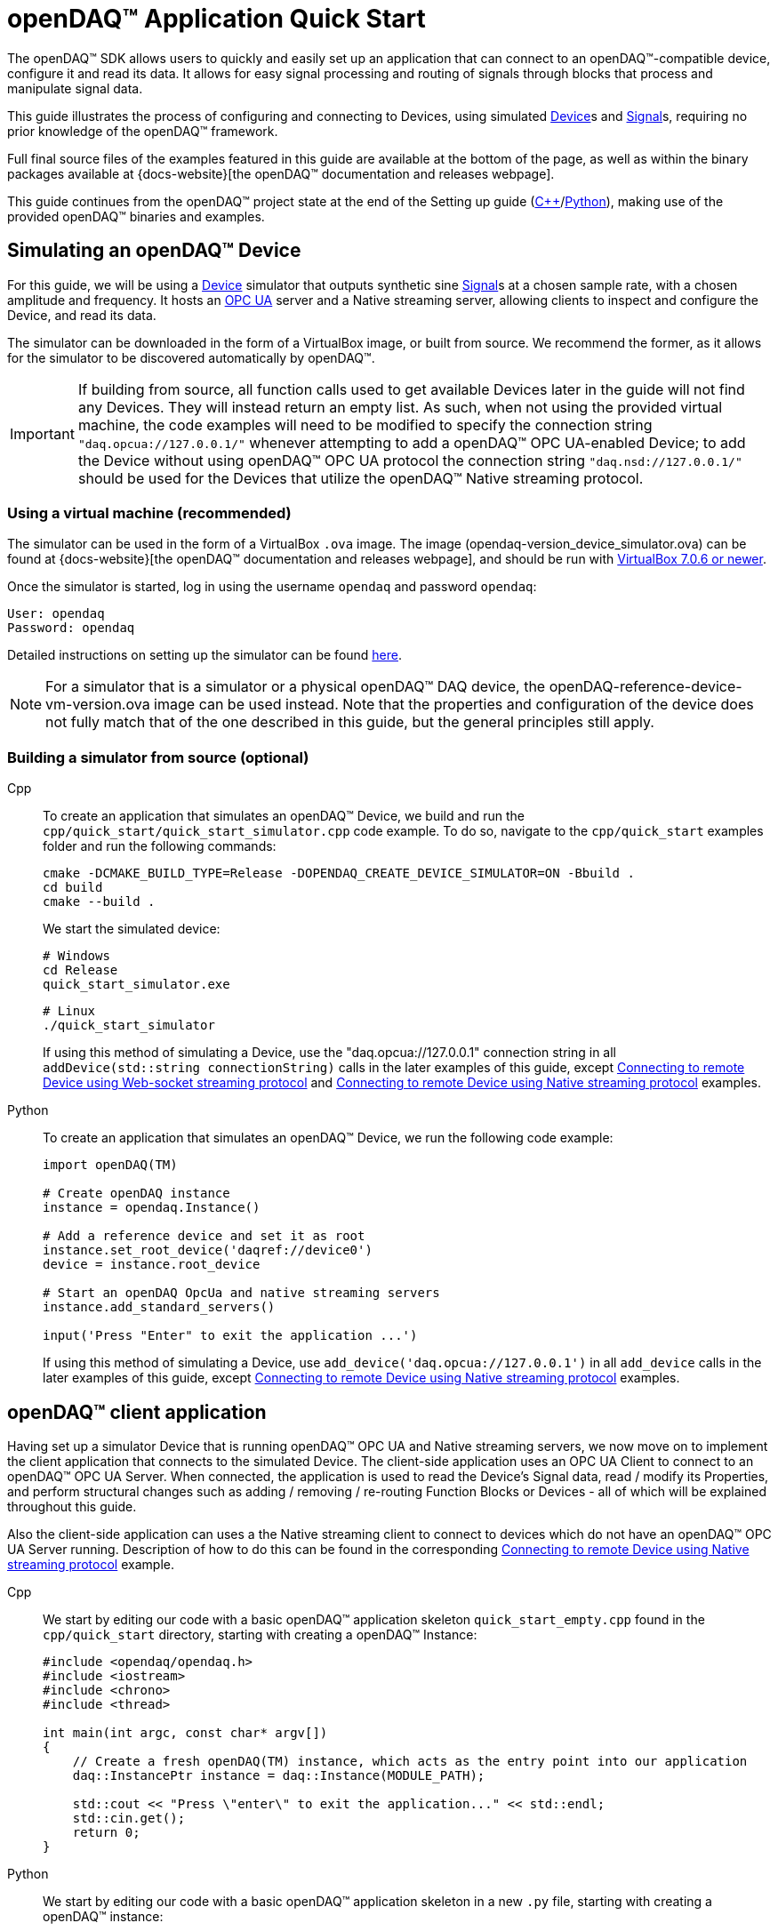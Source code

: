 = openDAQ(TM) Application Quick Start
:page-toclevels: 4
:toclevels: 4

The openDAQ(TM) SDK allows users to quickly and easily set up an application that can connect to an openDAQ(TM)-compatible
device, configure it and read its data. It allows for easy signal processing and routing of
signals through blocks that process and manipulate signal data.

This guide illustrates the process of configuring and connecting to Devices, using simulated
xref:glossary:glossary.adoc#device[Device]s and xref:glossary:glossary.adoc#signal[Signal]s, requiring no prior knowledge of the openDAQ(TM) framework.

Full final source files of the examples featured in this guide are available at the bottom of the page, as well
as within the binary packages available at {docs-website}[the openDAQ(TM) documentation and releases webpage].

This guide continues from the openDAQ(TM) project state at the end of the Setting up guide
(xref:quick_start_setting_up_cpp.adoc[{cpp}]/xref:quick_start_setting_up_python.adoc[Python]),
making use of the provided openDAQ(TM) binaries and examples.

== Simulating an openDAQ(TM) Device

For this guide, we will be using a xref:glossary:glossary.adoc#device[Device] simulator that outputs synthetic sine xref:glossary:glossary.adoc#signal[Signal]s at a chosen sample rate,
with a chosen amplitude and frequency. It hosts an xref:glossary:glossary.adoc#opc_ua[OPC UA] server and a Native streaming server, allowing
clients to inspect and configure the Device, and read its data.

The simulator can be downloaded in the form of a VirtualBox image, or built from source. We recommend the former,
as it allows for the simulator to be discovered automatically by openDAQ(TM).

IMPORTANT: If building from source, all function calls used to get available Devices later in the guide will not
find any Devices. They will instead return an empty list. As such, when not using the provided virtual machine, the
code examples will need to be modified to specify the connection string `"daq.opcua://127.0.0.1/"` whenever attempting to add
a openDAQ(TM) OPC UA-enabled Device; to add the Device without using openDAQ(TM) OPC UA protocol the connection string 
`"daq.nsd://127.0.0.1/"` should be used for the Devices that utilize the openDAQ(TM) Native streaming protocol.

=== Using a virtual machine (recommended)

The simulator can be used in the form of a VirtualBox `.ova` image. The image (opendaq-version_device_simulator.ova) can be found at
{docs-website}[the openDAQ(TM) documentation and releases webpage],
and should be run with https://www.virtualbox.org/wiki/Downloads/[VirtualBox 7.0.6 or newer].

Once the simulator is started, log in using the username `opendaq` and password `opendaq`:

[listing]
--
User: opendaq
Password: opendaq
--

Detailed instructions on setting up the simulator can be found xref:howto_guides:howto_vbox_simulator.adoc[here].

NOTE: For a simulator that is a simulator or a physical openDAQ(TM) DAQ device, the openDAQ-reference-device-vm-version.ova image can be used instead. Note that the properties and configuration of the device does not fully match that of the one described in this guide, but the general principles still apply. 

[#own_simulator]
=== Building a simulator from source (optional)

[tabs]
====
Cpp::
+
--
To create an application that simulates an openDAQ(TM) Device, we build and run the
`cpp/quick_start/quick_start_simulator.cpp` code example.  To do so, navigate
to the `cpp/quick_start` examples folder and run the following commands:

[source,bash]
----
cmake -DCMAKE_BUILD_TYPE=Release -DOPENDAQ_CREATE_DEVICE_SIMULATOR=ON -Bbuild .
cd build
cmake --build .
----

We start the simulated device:

[source,bash]
----
# Windows
cd Release
quick_start_simulator.exe
----

[source,bash]
----
# Linux
./quick_start_simulator
----

If using this method of simulating a Device, use the "daq.opcua://127.0.0.1" connection string in all
`addDevice(std::string connectionString)` calls in the later examples of this guide, except 
xref:#websocket_example[Connecting to remote Device using Web-socket streaming protocol] and
xref:#native_streaming_example[Connecting to remote Device using Native streaming protocol] examples.
--

Python::
+
--
To create an application that simulates an openDAQ(TM) Device, we run the following code example:

[,python]
----
import openDAQ(TM)

# Create openDAQ instance
instance = opendaq.Instance()

# Add a reference device and set it as root
instance.set_root_device('daqref://device0')
device = instance.root_device

# Start an openDAQ OpcUa and native streaming servers
instance.add_standard_servers()

input('Press "Enter" to exit the application ...')
----

If using this method of simulating a Device, use `add_device('daq.opcua://127.0.0.1')`
in all `add_device` calls in the later examples of this guide, except
xref:#native_streaming_example[Connecting to remote Device using Native streaming protocol] examples.
--
====

== openDAQ(TM) client application

Having set up a simulator Device that is running openDAQ(TM) OPC UA and Native streaming servers, we now move on to
implement the client application that connects to the simulated Device. The client-side application uses
an OPC UA Client to connect to an openDAQ(TM) OPC UA Server. When connected, the application is used to read the
Device's Signal data, read / modify its Properties, and perform structural changes such as
adding / removing / re-routing Function Blocks or Devices - all of which will be explained throughout this guide.

Also the client-side application can uses a the Native streaming client to connect to devices which do not have
an openDAQ(TM) OPC UA Server running. Description of how to do this can be found in the corresponding
xref:#native_streaming_example[Connecting to remote Device using Native streaming protocol] example.

[tabs]
====
Cpp::
+
--
We start by editing our code with a basic openDAQ(TM) application skeleton `quick_start_empty.cpp` found in the
`cpp/quick_start` directory, starting with creating a openDAQ(TM) Instance:

[source,cpp]
----
#include <opendaq/opendaq.h>
#include <iostream>
#include <chrono>
#include <thread>

int main(int argc, const char* argv[])
{
    // Create a fresh openDAQ(TM) instance, which acts as the entry point into our application
    daq::InstancePtr instance = daq::Instance(MODULE_PATH);

    std::cout << "Press \"enter\" to exit the application..." << std::endl;
    std::cin.get();
    return 0;
}
----
--

Python::
+
--
We start by editing our code with a basic openDAQ(TM) application skeleton in a new `.py` file, starting with creating
a openDAQ(TM) instance:

[source,python]
----
import opendaq

instance = opendaq.Instance()
----
--
====

The openDAQ(TM) Instance acts as our entry point to the openDAQ(TM) application. It loads all available
modules that allow for connecting to Devices, starting Servers, and doing data processing and calculations.

NOTE: Modules are dynamic libraries that are loaded when creating an openDAQ(TM) instance. They look at the
provided directory path - in the case above - the `MODULE_PATH` path, which points to our openDAQ(TM) binaries.
They provide functions to connect to devices, start servers, and add function blocks that are used to process data
and perform calculations.

=== Discovering devices

openDAQ(TM) Devices represent physical data acquisition hardware, and allow for processing, generation, and
manipulation of data. They can also be used to connect to other Devices, forming a device hierarchy.

The provided simulator represents a physical data acquisition Device. Such devices contain a list of Channels
that correspond to the physical input / output connectors of the Device. A Channel outputs data received from
sensors connected to the connectors as Signals, carrying data bundled in Packets. The simulator Device
simulates two such Channels, both outputting sine wave Signals.

We can obtain a list of Devices that we can add / connect to via by getting a list of available Devices.
openDAQ(TM) can ask all loaded Modules to return information about any Device it discovers. In this guide, we use
three Modules that can connect to / add Devices - the openDAQ(TM) `opcua_client_module`, `native_stream_cl_module` 
(Native streaming client module), and a reference device module.

The latter allows for the creation of simulated Devices that output sine waves. Those are used by the
provided simulator to generate sample data. The OPC UA Client (opcua_client_module) allows us to
connect to all openDAQ(TM) OPC UA-enabled Devices that are running an openDAQ(TM) OPC UA Server. The
`native_stream_cl_module` is a Native data streaming client implementation that allows us to connect to Devices that are running
a Native streaming Server and read their Signal data. The two client modules use mDNS discovery to find compatible 
Devices on our local network.

IMPORTANT: The description of using `native_stream_cl_module` can be found in xref:#native_streaming_example[this example].
In all other later examples we are going to consider on using our simulator as a openDAQ(TM) OPC UA-enabled Device.

The code snippet below searches for all available Devices, asking all Modules to produce a list of Device metadata
including information on how to connect to said Devices in the form of connection strings.

IMPORTANT: The provided Virtual box simulator image hosts a mDNS discovery service, allowing it to be discovered by
openDAQ(TM). Such a service is, as of now, not provided by openDAQ(TM). Thus, if you have
xref:#own_simulator[compiled your own simulator device] it will not appear in the list of available Devices.
You are therefore required to enter the simulator's connection string manually when connecting to it ("daq.opcua://127.0.0.1").

[tabs]
====
Cpp::
+
[source,cpp]
----
#include <opendaq/opendaq.h>
#include <iostream>
#include <chrono>
#include <thread>

int main(int argc, const char* argv[])
{
    // Create a fresh openDAQ(TM) instance that we will use for all the interactions with the openDAQ(TM) SDK
    daq::InstancePtr instance = daq::Instance(MODULE_PATH);

    // Find and output the names and connection strings of all available devices
    daq::ListPtr<daq::IDeviceInfo> availableDevicesInfo = instance.getAvailableDevices();
    for (const auto& deviceInfo : availableDevicesInfo)
        std::cout << "Name: " << deviceInfo.getName() << ", Connection string: " << deviceInfo.getConnectionString() << std::endl;

    std::cout << "Press \"enter\" to exit the application..." << std::endl;
    std::cin.get();
    return 0;
}
----
Python::
+
[source,python]
----
import opendaq

# Create a fresh openDAQ(TM) instance that we will use for all the interactions with the openDAQ(TM) SDK
instance = opendaq.Instance()

# Find and output the names and connection strings of all available devices
for device_info in instance.available_devices:
    print("Name:", device_info.name, "Connection string:", device_info.connection_string)
----
====

Now run the simulator and the above client code. We should see the console output several Device names and connection
strings. For example: `Device 0 : daqref://device0`, `Device 1 : daqref://device1`, `Device 1 : daq.opcua://xxx.xxx.xxx.xxx/`,
 `NativeStreamingClientPseudoDevice : daq.nsd://xxx.xxx.xxx.xxx/`
(the `daq.*://` addresses are specific to your simulator instance). We can use their corresponding connection strings to add / connect to the devices.

=== Connecting to a remote device

Once we have the list of available Devices, we can connect to one of them. In the following example, we connect to
our simulator, filtering out Devices of which discovered addresses do not start with the `daq.opcua://` prefix.

[tabs]
====
Cpp::
+
[source,cpp]
----
#include <opendaq/opendaq.h>
#include <iostream>
#include <chrono>
#include <thread>

int main(int argc, const char* argv[])
{
    // Create a fresh openDAQ(TM) instance that we will use for all the interactions with the openDAQ(TM) SDK
    daq::InstancePtr instance = daq::Instance(MODULE_PATH);

    // Find and connect to a device hosting an openDAQ(TM) OPC UA server
    const auto availableDevices = instance.getAvailableDevices();
    daq::DevicePtr device;
    for (const auto& deviceInfo : availableDevices)
    {
        if (deviceInfo.getConnectionString().toStdString().find("daq.opcua://") != std::string::npos)
        {
            device = instance.addDevice(deviceInfo.getConnectionString());
            break;
        }
    }

    // Exit if no device is found
    if (!device.assigned())
        return 0;

    // Output the name of the added device
    std::cout << device.getInfo().getName() << std::endl;

    std::cout << "Press \"enter\" to exit the application..." << std::endl;
    std::cin.get();
    return 0;
}
----
Python::
+
[source,python]
----
import opendaq

# Create a fresh openDAQ(TM) instance that we will use for all the interactions with the openDAQ(TM) SDK
instance = opendaq.Instance()

# Find and connect to a device hosting an openDAQ(TM) OPC UA server
for device_info in instance.available_devices:
    if 'daq.opcua://' in device_info.connection_string:
        device = instance.add_device(device_info.connection_string)
        break
else:
    # Exit if no device is found
    exit(0)

# Output the name of the added device
print(device.info.name)
----
====

Adding a remote Device with its connection string connects to said Device. The Device can be used as
if it were local. This means we can read the Device's data, as well as configure its Properties and Components.

IMPORTANT: Not all functionalities are supported as of this moment. Property configuration and reading data are already
possible, but manipulating the data paths, and adding / removing Devices or Function Blocks is not possible yet.

The Device we connect to is added as a child below the openDAQ(TM) Instance, or more accurately, below our Root Device.

=== The openDAQ(TM) Instance and Root Device

As mentioned above, the openDAQ(TM) Instance is our entry point to the openDAQ(TM) application. However, this is only a
convenient abstraction. The Instance is from the application perspective a simple object that forwards
all calls (except server-related) to its `Root Device`. For example, when accessing the Instance's sub-devices, we
are accessing the sub-devices of the Root Device.

[tabs]
====
Cpp::
+
[source,cpp]
----
// The following two calls are equivalent
instance.getDevices();
instance.getRootDevice().getDevices();
----

Python::
+
[source,python]
----
# The following two calls are equivalent
instance.devices
instance.root_device.devices
----
====

The openDAQ(TM) Instance creates a default Root Device when constructed. The default Root Device gains access
to all loaded Modules, thus allowing for the addition of Devices, and other openDAQ(TM) Components that are made available
by the loaded Modules. The Root Device always appears at the top of the Device hierarchy.

Conveniently, our simulator overrides the default Root Device, by setting the reference Device as the Root Device.

=== Reading Device data

The SDK uses _Packets_ to send data through Signal objects to all listeners. To act as a listener, a Connection
with a Signal must be formed which is done by connecting it to an Input Port.

[#signal_reader]
To ease reading data sent by Signals, openDAQ(TM) defines a set of Reader implementations. Readers create an Input Port
to which a Signal is connected, and provide helper methods to read any data that arrives through the Connection.

One such Reader implementation is the Stream reader. It presents Packets that arrive through the Connection as a
stream of data, abstracting away the concept of Packets from the user. In the example below we create such a Reader
that interprets the data sent by the reference Device as a stream of `double` type values. We read up to `100`
samples every `25ms`.

[tabs]
====
Cpp::
+
[source,cpp]
----
#include <opendaq/opendaq.h>
#include <iostream>
#include <chrono>
#include <thread>

int main(int argc, const char* argv[])
{
    ...

    // Get the first device signal
    daq::SignalPtr signal = device.getSignalsRecursive()[0];

    // Output 40 samples using reader
    using namespace std::chrono_literals;
    daq::StreamReaderPtr reader = daq::StreamReader<double, uint64_t>(signal);

    // Allocate buffer for reading double samples
    double samples[100];
    int cnt = 0;
    while (cnt < 40)
    {
        std::this_thread::sleep_for(25ms);

        // Read up to 100 samples, storing the amount read into `count`
        daq::SizeT count = 100;
        reader.read(samples, &count);
        if (count > 0)
        {
            std::cout << samples[count - 1] << std::endl;
            cnt++;
        }
    }

    std::cout << "Press \"enter\" to exit the application..." << std::endl;
    std::cin.get();
    return 0;
}
----

Python::
+
[source,python]
----
# ...

import time

# Find the first signal
signal = device.signals_recursive[0]
reader = opendaq.StreamReader(signal)

# Output 40 samples using reader
cnt = 0
while cnt < 40:
    time.sleep(0.025)
    # Read up to 100 samples and print the last one
    samples = reader.read(100)
    if len(samples) > 0:
        print(samples[-1])
        cnt += 1

# Output 10 samples with overriden type
reader = opendaq.StreamReader(signal, value_type=opendaq.SampleType.Int64)
time.sleep(0.5)
for overriden_type_value in reader.read(10):
    print(overriden_type_value)
----
====

==== Reading time-stamps

Most often, to interpret Signal data, we want to determine the time at which the data was measured. To do
so, Signals that carry measurement data contain a reference to another Signal - its _domain_ Signal. The domain
Signal outputs domain data at the same rate as the measured signal. openDAQ(TM) allows for any application-specific
domain type to be used (angle, frequency,...), but most often the time domain is used. For example, our
simulator Device outputs time Signal data in seconds.

To not lose timestamp accuracy, openDAQ(TM) provides a `tickResolution` parameter that is used to scale data
from an integer `tick` to a value corresponding to the Signal's physical unit. Our simulated Device does just that -
it outputs time data as integers and provides a resolution ratio which scales the integers into double precision
values in seconds. To scale the time data, the values of the domain Signal must be multiplied by the resolution.
Where the domain is time the SDK also provides a Reader to perform the conversion from `ticks` to system wall-clock time.

In the following example, we use our Stream Reader to read both the Signal and domain data.

[#reading-basic]
.Reading basic data and domain
[tabs]
====
Cpp::
+
[source,cpp]
----
#include <opendaq/opendaq.h>
#include <iostream>
#include <chrono>
#include <thread>

int main(int argc, const char* argv[])
{
    ...

    // Output 10 samples using reader
    using namespace std::chrono_literals;

    // Get the first signal
    daq::SignalPtr signal = device.getSignalsRecursive()[0];

    daq::StreamReaderPtr reader = daq::StreamReader<double, uint64_t>(signal);

    // Get the resolution and origin
    daq::DataDescriptorPtr descriptor = signal.getDomainSignal().getDescriptor();
    daq::RatioPtr resolution = descriptor.getTickResolution();
    daq::StringPtr origin = descriptor.getOrigin();
    daq::StringPtr unitSymbol = descriptor.getUnit().getSymbol();

    std::cout << "Origin: " << origin << std::endl;

    // Allocate buffer for reading double samples
    double samples[100];
    uint64_t domainSamples[100];
    int cnt = 0;
    while(cnt < 40)
    {
        std::this_thread::sleep_for(25ms);

        // Read up to 100 samples, storing the amount read into `count`
        daq::SizeT count = 100;
        reader.readWithDomain(samples, domainSamples, &count);
        if (count > 0)
        {
            daq::Float domainValue = (daq::Int) domainSamples[count - 1] * resolution;
            std::cout << "Value: " << samples[count - 1] << ", Domain: " << domainValue << unitSymbol << std::endl;
            cnt++;
        }
    }

    std::cout << "Press \"enter\" to exit the application..." << std::endl;
    std::cin.get();
    return 0;
}
----

Python::
+
[source,python]
----
# ...

# Get the resolution and origin
descriptor = signal.domain_signal.descriptor
resolution = descriptor.tick_resolution
origin = descriptor.origin
unit_symbol = descriptor.unit.symbol

print('Origin:', origin)

# Output 4 samples using reader
cnt = 0
while(cnt < 4)
    time.sleep(0.025)
    # Read up to 100 samples and print the last one
    samples, domain_samples = reader.read_with_domain(100)
    domain_values = domain_samples * float(resolution)
    if len(samples) > 0:
        print('Value:', samples[-1], ', Domain:', domain_values[-1], unit_symbol)
        cnt += 1
----
====

Running the example, we can see very high numbers for the domain values. This is due to them being relative to
the domain signal's origin. Above, we read and output the domain signal origin, noting that it equates to the
UNIX epoch of `"1970-01-01T00:00:00Z"`. The domain values read are thus relative to the UNIX epoch.

===== Using a Time Reader
:iso-8601-url: https://www.iso.org/iso-8601-date-and-time-format.html

As making the conversion from `ticks` to an actual domain unit manually can be tedious and cumbersome when the domain is _time_ and the origin is an epoch specified in {iso-8601-url}[ISO-8601] format a Time Reader can be used to perform the conversion automatically.
The example of <<reading-basic>> can then be rewritten as below to read a system-clock time-points instead of ticks.
How to use a Time Reader is further explained in the xref:howto_guides:howto_read_with_timestamps.adoc[] guide.

[#reading-timestamps]
.Reading with Time Reader
[tabs]
====
Cpp::
+
[source,cpp]
----
#include <opendaq/opendaq.h>
#include <iostream>
#include <chrono>
#include <thread>

int main(int argc, const char* argv[])
{
    ...
    using namespace std::chrono_literals;
    using namespace date;

    // Output 10 samples using reader

    // Get the first signal
    daq::SignalPtr signal = device.getSignalsRecursive()[0];
    daq::StreamReaderPtr reader = daq::StreamReader<double, uint64_t>(signal);

    // From here on the reader returns system-clock time-points as a domain
    auto timeReader = daq::TimeReader(reader);

    // Allocate buffer for reading double samples
    double samples[100];
    std::chrono::system_clock::time_point timeStamps[100];
    cnt = 0;
    while (cnt < 40)
    {
        std::this_thread::sleep_for(25ms);

        // Read up to 100 samples, storing the amount read into `count`
        daq::SizeT count = 100;
        reader.readWithDomain(samples, timeStamps, &count);
        if (count > 0)
        {
            std::cout << "Value: " << samples[count - 1] << ", Time: " << domainSamples[count - 1] << std::endl;
            cnt++;
        }
    }

    std::cout << "Press \"enter\" to exit the application..." << std::endl;
    std::cin.get();
    return 0;
}
----

Python::
+
[source,python]
----
# ...
# Output 4 samples using time reader wrapper over stream reader
cnt = 0
while cnt < 4:
    time.sleep(0.025)
    # Read up to 100 samples and print the last one
    samples, time_stamps = opendaq.TimeReader(reader).read_with_timestamps(100)
    if len(samples) > 0:
        print('Value:', samples[-1], ', Domain:', time_stamps[-1])
        cnt += 1
----
====

=== Function Blocks

[#renderer]
Instead of printing Signal data to the standard terminal output, the openDAQ(TM) package provides a simple
renderer Function Block that displays a graph, visualizing the data.

The openDAQ(TM) Function Blocks are data processing objects. They receive data through Signals connected to the
Function Block's Input Ports, process the data, and output processed data as new Signals. An example of
such a Function Block is an statistics Function Block that averages input Signal data over the last `n`
samples, outputting the average as a new Signal.

Not all Function Blocks are required to have Input Ports or output Signals, however. For example, a function
generator Function Block might only output generated Signals, without requiring any input data. The Channels
of our simulated Device are another such example - they do not receive any input data but still produce output
Signals.

Conversely, a file writer Function Block has no output Signals, but only receives input data, and writes it to a
file on a hard drive. Another example of the latter is the renderer Function Block that is provided by one
of the Modules within the openDAQ(TM) binaries. It provides an Input Port to which a Signal can be connected.
Once connected, the renderer draws a graph that visualizes the Signal data over time. The Function Block
can be added to our openDAQ(TM) Instance using its `"ref_fb_module_renderer"` unique ID.

.Function Blocks with different combinations of Input Ports and output Signals
image::opendaq:getting_started:function-block-types.svg[Function Blocks,align="center"]

NOTE: As with Devices, we can list the metadata of all Function Blocks made available by loaded Modules
by getting all available Function Blocks. Doing so we can obtain a list of Function Block information
objects, providing metadata, as well as the IDs of the Function Blocks.

We now extend our code to add the renderer Function Block and connect the first output Signal
of our simulated Device to its Input Port.

[tabs]
====
Cpp::
+
[source,cpp]
----
#include <opendaq/opendaq.h>
#include <iostream>
#include <chrono>
#include <thread>

int main(int argc, const char* argv[])
{
    ...

    // Create an instance of the renderer function block
    daq::FunctionBlockPtr renderer = instance.addFunctionBlock("ref_fb_module_renderer");

    // Connect the first output signal of the device to the renderer
    renderer.getInputPorts()[0].connect(signal);

    std::cout << "Press \"enter\" to exit the application..." << std::endl;
    std::cin.get();
    return 0;
}
----
Python::
+
[source,python]
----
# ...
# Create an instance of the renderer function block
renderer = instance.add_function_block('ref_fb_module_renderer')
# Connect the first output signal of the device to the renderer
renderer.input_ports[0].connect(signal)

time.sleep(5)
----
====

Try running the above code snippet. You should see a new window pop-up, displaying the sine wave Device Signal,
similar to the window shown in the image below.

.Image of the renderer drawing a signal graph
image::getting_started:renderer.PNG[image,align="center"]

=== The data path

As mentioned, the renderer is a Function Block that receives input data but produces no output Signals.
However, the loaded reference Modules also provide another Function Block - the statistics. The statistics
takes an input Signal, averages its data over the last _n_ samples, and outputs the averaged data as an
output Signal.

Such Function Blocks can form a longer xref:background_info:data_path.adoc[Data Path], where multiple Function
Blocks are chained together, each using the output of the previous block as its input data. In the next part of
our example, we connect the output Signal of the simulated Device's first Channel through the statistics and into
the renderer, forming the following data path:

.Image of the data path from the Channel through the statistics and into the renderer
image::getting_started:signal-path.svg[image,align="center"]

The renderer can be added using its unique ID defined by the openDAQ(TM) Module: `"ref_fb_module_renderer"`.

We extend our code to add and connect the statistics Function Block:

[tabs]
====
Cpp::
+
[source,cpp]
----
#include <opendaq/opendaq.h>
#include <iostream>
#include <chrono>
#include <thread>

int main(int argc, const char* argv[])
{
    ...

    // Create an instance of the statistics function block
    daq::FunctionBlockPtr statistics = instance.addFunctionBlock("ref_fb_module_statistics");

    // Connect the first output signal of the device to the statistics
    statistics.getInputPorts()[0].connect(signal);

    // Connect the first output signal of the statistics to the renderer
    renderer.getInputPorts()[1].connect(statistics.getSignals()[0]);

    std::cout << "Press \"enter\" to exit the application..." << std::endl;
    std::cin.get();
    return 0;
}
----
Python::
+
[source,python]
----
# ...

# Create an instance of the statistics function block
statistics = instance.add_function_block('ref_fb_module_statistics')
# Connect the first output signal of the device to the statistics
statistics.input_ports[0].connect(signal)
# Connect the first output signal of the statistics to the renderer
renderer.input_ports[1].connect(statistics.signals[0])
----
====

NOTE: We now connected the statistics Signal to the 2nd Input Port of the renderer. Both the renderer
and the statistics Function Blocks are designed to always have an available Input Port. Whenever a Signal
is connected to one of its ports, a new Input Port is created.

When running the above example, we should be able to see the renderer display two Signals - the original
sine wave, and the averaged Signal below.

=== Configuring properties

The openDAQ(TM) Devices, Function Blocks, and Channels (which are a specialization of Function Blocks)
are Property Objects. Property Objects allow for configuring a set of Properties associated with the Device.
Each Property contains a set of metadata that describes the Property, and a corresponding value.

For example, the reference Device's Channel has the Properties `"Amplitude"` and `"Frequency"` which control
the amplitude and frequency of the sine wave it outputs as its data. Their metadata
defines their default values, as well as a minimum and maximum value. These Properties represent the settings
that Devices, Channels, and Function Blocks allow users to configure.

With the below code snippet, we extend our application example to list the Property names of the first Channel
of the simulated Device. We adjust its Signal's frequency and noise level and modulate the amplitude.

[tabs]
====
Cpp::
+
[source,cpp]
----
#include <opendaq/opendaq.h>
#include <iostream>
#include <chrono>
#include <thread>

int main(int argc, const char* argv[])
{
    ...

    // Get the first channel of the device
    const daq::ChannelPtr sineChannel = device.getChannels()[0];

    // List the names of all properties
    for (daq::PropertyPtr prop : sineChannel.getVisibleProperties())
        std::cout << prop.getName() << std::endl;

    // Set the frequency to 5 Hz
    sineChannel.setPropertyValue("Frequency", 5);
    // Set the noise amplitude to 0.75
    sineChannel.setPropertyValue("NoiseAmplitude", 0.75);

    // Modulate the signal amplitude by a step of 0.1 every 25ms.
    double amplStep = 0.1;
    while (true)
    {
        std::this_thread::sleep_for(std::chrono::milliseconds(25));
        const double ampl = sineChannel.getPropertyValue("Amplitude");
        if (9.95 < ampl || ampl < 1.05)
            amplStep *= -1;
        sineChannel.setPropertyValue("Amplitude", ampl + amplStep);
    }

    return 0;
}
----
Python::
+
[source,python]
----
# ...

# Get the first AI channel of the device
sine_channel = device.channels[0]
# List the names of all properties
for prop in sine_channel.visible_properties:
    print(prop.name)

# Set the frequency to 5 Hz
sine_channel.set_property_value('Frequency', 5)
# Set the noise amplitude to 0.75
sine_channel.set_property_value('NoiseAmplitude', 0.75)

# Modulate the signal amplitude by a step of 0.1 every 25 ms.
amplitude_step = 0.1
while True:
    time.sleep(0.025)
    amplitude = sine_channel.get_property_value('Amplitude')
    if not (1.05 <= amplitude <= 9.95):
        amplitude_step = -amplitude_step
    sine_channel.set_property_value('Amplitude', amplitude + amplitude_step)
----
====

The rendered output now displays a noisy Signal with a modulating amplitude. Below it, it shows the
averaged Signal, drawing a smoother sine wave.

== Full example code

[tabs]
====
Cpp::
+
[source,cpp]
----
#include <chrono>
#include <iostream>
#include <thread>
#include <opendaq/opendaq.h>

int main(int /*argc*/, const char* /*argv*/[])
{
    // Create a new Instance that we will use for all the interactions with the SDK
    daq::InstancePtr instance = daq::Instance(MODULE_PATH);

    // Find and connect to a device hosting an OPC UA TMS server
    const auto availableDevices = instance.getAvailableDevices();
    daq::DevicePtr device;
    for (const auto& deviceInfo : availableDevices)
    {
        if (deviceInfo.getConnectionString().toView().find("daq.opcua://") != std::string::npos)
        {
            device = instance.addDevice(deviceInfo.getConnectionString());
            break;
        }
    }

    // Exit if no device is found
    if (!device.assigned())
    {
        std::cerr << "No relevant device found!" << std::endl;
        return 0;
    }

    // Output the name of the added device
    std::cout << device.getInfo().getName() << std::endl;

    // Output 10 samples using reader
    using namespace std::chrono_literals;
    auto signals = device.getSignalsRecursive();

    // Get the first channel and its signal
    daq::ChannelPtr channel = device.getChannels()[0];
    daq::SignalPtr signal = channel.getSignals()[0];

    daq::StreamReaderPtr reader = daq::StreamReader<double, uint64_t>(signal);

    // Get the resolution and origin
    daq::DataDescriptorPtr descriptor = signal.getDomainSignal().getDescriptor();
    daq::RatioPtr resolution = descriptor.getTickResolution();
    daq::StringPtr origin = descriptor.getOrigin();
    daq::StringPtr unitSymbol = descriptor.getUnit().getSymbol();

    std::cout << "Reading signal: " << signal.getName() << std::endl;
    std::cout << "Origin: " << origin << std::endl;

    // Allocate buffer for reading double samples
    double samples[100];
    uint64_t domainSamples[100];
    int cnt = 0;
    while (cnt < 40)
    {
        std::this_thread::sleep_for(100ms);

        // Read up to 100 samples every 25ms, storing the amount read into `count`
        daq::SizeT count = 100;
        reader.readWithDomain(samples, domainSamples, &count);
        if (count > 0)
        {
            daq::Float domainValue = (daq::Int) domainSamples[count - 1] * resolution;
            std::cout << "Value: " << samples[count - 1] << ", Domain: " << domainValue << unitSymbol << std::endl;
            cnt++;
        }
    }

    using namespace date;

    // From here on the reader returns system-clock time-points as a domain
    auto timeReader = daq::TimeReader(reader);

    // Allocate buffer for reading time-stamps
    std::chrono::system_clock::time_point timeStamps[100];
    cnt = 0;
    while (cnt < 40)
    {
        std::this_thread::sleep_for(100ms);

        // Read up to 100 samples every 25ms, storing the amount read into `count`
        daq::SizeT count = 100;
        reader.readWithDomain(samples, timeStamps, &count);
        if (count > 0)
        {
            std::cout << "Value: " << samples[count - 1] << ", Domain: " << timeStamps[count - 1] << std::endl;
            cnt++;
        }
    }

    // Create an instance of the renderer function block
    daq::FunctionBlockPtr renderer = instance.addFunctionBlock("ref_fb_module_renderer");
    // Connect the first output signal of the device to the renderer
    renderer.getInputPorts()[0].connect(signal);

    // Create an instance of the statistics function block
    daq::FunctionBlockPtr statistics = instance.addFunctionBlock("ref_fb_module_statistics");

    // Connect the first output signal of the device to the statistics
    statistics.getInputPorts()[0].connect(signal);
    // Connect the first output signal of the statistics to the renderer
    renderer.getInputPorts()[1].connect(statistics.getSignals()[0]);

    // Get the first channel of the device
    const daq::ChannelPtr sineChannel = channel;

    // List the names of all properties
    for (daq::PropertyPtr prop : sineChannel.getVisibleProperties())
        std::cout << prop.getName() << std::endl;

    // Set the frequency to 5Hz
    sineChannel.setPropertyValue("Frequency", 5);
    // Set the noise amplitude to 0.75
    sineChannel.setPropertyValue("NoiseAmplitude", 0.75);

    // Modulate the signal amplitude by a step of 0.1 every 25ms. Modulate for 15 seconds.
    double amplStep = 0.1;
    for (cnt = 0; cnt < 400; ++cnt)
    {
        std::this_thread::sleep_for(25ms);

        const double ampl = sineChannel.getPropertyValue("Amplitude");
        if (9.95 < ampl || ampl < 1.05)
            amplStep *= -1;

        sineChannel.setPropertyValue("Amplitude", ampl + amplStep);
    }

    std::cout << "Press \"enter\" to exit the application..." << std::endl;
    std::cin.get();
    return 0;
}
----
Python::
+
[source,python]
----
import opendaq
import time

# Create a fresh openDAQ(TM) instance that we will use for all the interactions with the openDAQ(TM) SDK
instance = opendaq.Instance()

# Find and connect to a device hosting an openDAQ(TM) OPC UA server
for device_info in instance.available_devices:
    if 'daq.opcua://' in device_info.connection_string:
        device = instance.add_device(device_info.connection_string)
        break
else:
    # Exit if no device is found
    exit(0)

# Output the name of the added device
print(device.info.name)

# Find the first channel and its signal
channel = device.channels[0]
signal = channel.signals[0]

reader = opendaq.StreamReader(signal)

# Output 40 samples using reader
cnt = 0
while cnt < 40:
    time.sleep(0.025)
    # Read up to 100 samples and print the last one
    samples = reader.read(100)
    if len(samples) > 0:
        print(samples[-1])
        cnt += 1

# Create an instance of the renderer function block
renderer = instance.add_function_block('ref_fb_module_renderer')
# Connect the first output signal of the device to the renderer
renderer.input_ports[0].connect(signal)

# Create an instance of the statistics function block
statistics = instance.add_function_block('ref_fb_module_statistics')
# Connect the first output signal of the device to the statistics
statistics.input_ports[0].connect(signal)
# Connect the first output signal of the statistics to the renderer
renderer.input_ports[1].connect(statistics.signals[0])

# List the names of all properties
for prop in channel.visible_properties:
    print(prop.name)

# Set the frequency to 5 Hz
channel.set_property_value('Frequency', 5)
# Set the noise amplitude to 0.75
channel.set_property_value('NoiseAmplitude', 0.75)

# Modulate the signal amplitude by a step of 0.1 every 25 ms.
amplitude_step = 0.1
for i in range(400):
    time.sleep(0.025)
    amplitude = channel.get_property_value('Amplitude')
    if not (1.05 <= amplitude <= 9.95):
        amplitude_step = -amplitude_step
    channel.set_property_value('Amplitude', amplitude + amplitude_step)
----
====

[#native_streaming_example]
== Connecting to remote Device using Native streaming protocol

To connect to simulator using the Native streaming protocol we filter out Devices of which discovered addresses do not start
with the `daq.nsd://` prefix.

IMPORTANT: The provided Virtual Box simulator image hosts a mDNS discovery service, allowing it to be discovered by
openDAQ(TM). Such a service is, as of now, not provided by openDAQ(TM). Thus, if you have
xref:#own_simulator[compiled your own simulator device] it will not appear in the list of available Devices.
You are therefore required to enter the simulator's connection string manually when connecting to it (`"daq.nsd://127.0.0.1"`).

Adding a remote Device with its connection string connects to said Device and creates a pseudo Device containing only Signals
of the remote Device.
The pseudo Device is added as a child below the openDAQ(TM) Instance, or more accurately, below our Root Device.

In this case we don't use the OPC UA Server or Client which means we can only read the Device's data,
and are not able to configure its Properties or Components, and as mentioned before only Device Signals are available
as a flat list and no Function Blocks or Channels are present.

After the Device added we read the Signal and domain data of its first Signal using the Stream xref:#signal_reader[Reader].
Next, we add the xref:#renderer[renderer] Function Block and connect the first and second output data Signals
of our simulated Device to its Input Ports.

[tabs]
====
Cpp::
+
[source,cpp]
----
#include <opendaq/opendaq.h>
#include <iostream>
#include <chrono>
#include <thread>

int main(int /*argc*/, const char* /*argv*/[])
{
    // Create a new Instance that we will use for all the interactions with the SDK
    daq::InstancePtr instance = daq::Instance(MODULE_PATH);

    // Find and connect to a device hosting a Native streaming server
    const auto availableDevices = instance.getAvailableDevices();
    daq::DevicePtr device;
    for (const auto& deviceInfo : availableDevices)
    {
        if (deviceInfo.getConnectionString().toStdString().find("daq.nsd://") != std::string::npos)
        {
            device = instance.addDevice(deviceInfo.getConnectionString());
            break;
        }
    }

    // Exit if no device is found
    if (!device.assigned())
    {
        std::cerr << "No relevant device found!" << std::endl;
        return 0;
    }

    // Output the name of the added device
    std::cout << device.getInfo().getName() << std::endl;

    // Output 10 samples using reader
    using namespace std::chrono_literals;

    // Find the first signal
    daq::SignalPtr signal = device.getSignalsRecursive()[0];
    daq::StreamReaderPtr reader = daq::StreamReader<double, uint64_t>(signal);

    // Get the resolution and origin
    daq::DataDescriptorPtr descriptor = signal.getDomainSignal().getDescriptor();
    daq::RatioPtr resolution = descriptor.getTickResolution();
    daq::StringPtr origin = descriptor.getOrigin();
    daq::StringPtr unitSymbol = descriptor.getUnit().getSymbol();

    std::cout << "Origin: " << origin << std::endl;

    // Allocate buffer for reading double samples
    double samples[100];
    uint64_t domainSamples[100];
    for (int i = 0; i < 40; ++i)
    {
        std::this_thread::sleep_for(25ms);

        // Read up to 100 samples every 25ms, storing the amount read into `count`
        daq::SizeT count = 100;
        reader.readWithDomain(samples, domainSamples, &count);
        if (count > 0)
        {
            daq::Float domainValue = (daq::Int) domainSamples[count - 1] * resolution;
            std::cout << "Value: " << samples[count - 1] << ", Domain: " << domainValue << unitSymbol << std::endl;
        }
    }

    using namespace date;

    // From here on the reader returns system-clock time-points as a domain
    auto timeReader = daq::TimeReader(reader);

    // Allocate buffer for reading time-stamps
    std::chrono::system_clock::time_point timeStamps[100];
    for (int i = 0; i < 40; ++i)
    {
        std::this_thread::sleep_for(25ms);

        // Read up to 100 samples every 25ms, storing the amount read into `count`
        daq::SizeT count = 100;
        reader.readWithDomain(samples, timeStamps, &count);
        if (count > 0)
        {
            std::cout << "Value: " << samples[count - 1] << ", Domain: " << timeStamps[count - 1] << std::endl;
        }
    }

    // Create an instance of the renderer function block
    daq::FunctionBlockPtr renderer = instance.addFunctionBlock("ref_fb_module_renderer");

    // Connect the first output signal of the device to the renderer
    renderer.getInputPorts()[0].connect(signal);
    // Connect the second output signal of the device to the renderer
    renderer.getInputPorts()[1].connect(device.getSignals()[2]);

    std::cout << "Press \"enter\" to exit the application..." << std::endl;
    std::cin.get();
    return 0;
}
----
Python::
+
[source,python]
----
import opendaq
import time

# Create a fresh openDAQ(TM) instance that we will use for all the interactions with the openDAQ(TM) SDK
instance = opendaq.Instance()

# Find and connect to a device hosting a WebSocket server
for device_info in instance.available_devices:
    if 'daq.nsd://' in device_info.connection_string:
        device = instance.add_device(device_info.connection_string)
        break
else:
    # Exit if no device is found
    exit(0)

# Output the name of the added device
print(device.info.name)

# Find the first signal
signal = device.signals_recursive[0]

# Output 40 samples using reader
reader = opendaq.StreamReader(signal)
cnt = 0
while cnt < 40:
    time.sleep(0.025)
    # Read up to 100 samples and print the last one
    samples = reader.read(100)
    if len(samples) > 0:
        print(samples[-1])
        cnt += 1

# Create an instance of the renderer function block
renderer = instance.add_function_block('ref_fb_module_renderer')

# Connect the first output signal of the device to the renderer
renderer.input_ports[0].connect(signal)
# Connect the second output signal of the device to the renderer
renderer.input_ports[1].connect(device.signals[2])

time.sleep(10)
----
====
